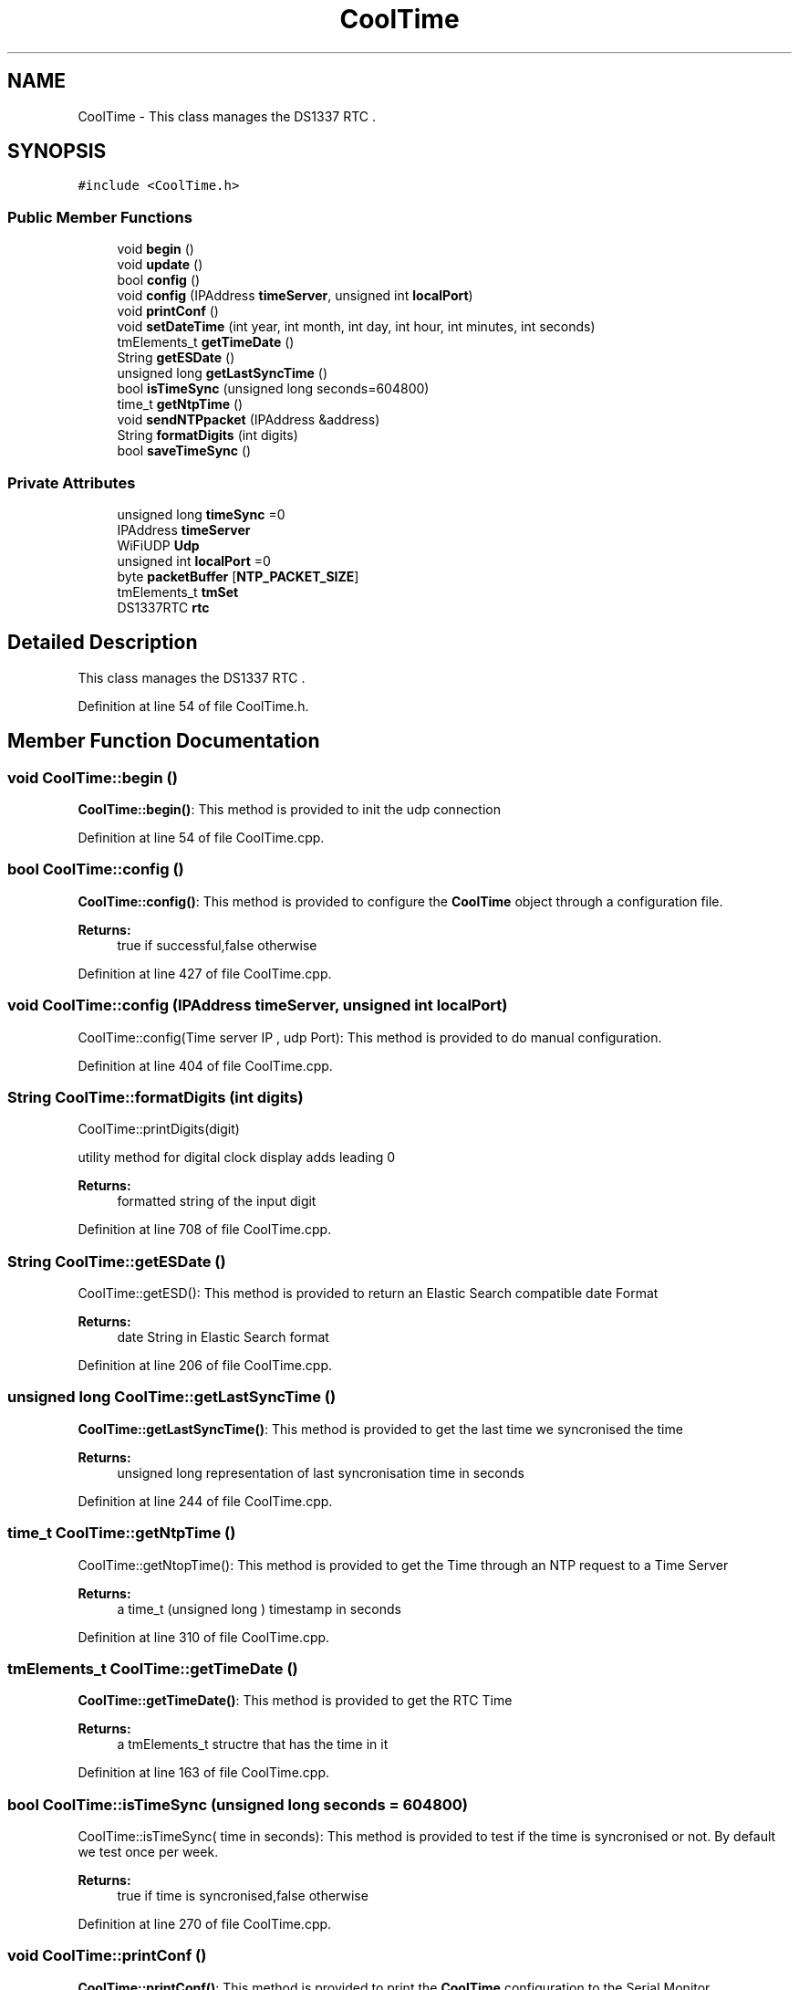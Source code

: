 .TH "CoolTime" 3 "Thu Sep 14 2017" "CoolBoardAPI" \" -*- nroff -*-
.ad l
.nh
.SH NAME
CoolTime \- This class manages the DS1337 RTC \&.  

.SH SYNOPSIS
.br
.PP
.PP
\fC#include <CoolTime\&.h>\fP
.SS "Public Member Functions"

.in +1c
.ti -1c
.RI "void \fBbegin\fP ()"
.br
.ti -1c
.RI "void \fBupdate\fP ()"
.br
.ti -1c
.RI "bool \fBconfig\fP ()"
.br
.ti -1c
.RI "void \fBconfig\fP (IPAddress \fBtimeServer\fP, unsigned int \fBlocalPort\fP)"
.br
.ti -1c
.RI "void \fBprintConf\fP ()"
.br
.ti -1c
.RI "void \fBsetDateTime\fP (int year, int month, int day, int hour, int minutes, int seconds)"
.br
.ti -1c
.RI "tmElements_t \fBgetTimeDate\fP ()"
.br
.ti -1c
.RI "String \fBgetESDate\fP ()"
.br
.ti -1c
.RI "unsigned long \fBgetLastSyncTime\fP ()"
.br
.ti -1c
.RI "bool \fBisTimeSync\fP (unsigned long seconds=604800)"
.br
.ti -1c
.RI "time_t \fBgetNtpTime\fP ()"
.br
.ti -1c
.RI "void \fBsendNTPpacket\fP (IPAddress &address)"
.br
.ti -1c
.RI "String \fBformatDigits\fP (int digits)"
.br
.ti -1c
.RI "bool \fBsaveTimeSync\fP ()"
.br
.in -1c
.SS "Private Attributes"

.in +1c
.ti -1c
.RI "unsigned long \fBtimeSync\fP =0"
.br
.ti -1c
.RI "IPAddress \fBtimeServer\fP"
.br
.ti -1c
.RI "WiFiUDP \fBUdp\fP"
.br
.ti -1c
.RI "unsigned int \fBlocalPort\fP =0"
.br
.ti -1c
.RI "byte \fBpacketBuffer\fP [\fBNTP_PACKET_SIZE\fP]"
.br
.ti -1c
.RI "tmElements_t \fBtmSet\fP"
.br
.ti -1c
.RI "DS1337RTC \fBrtc\fP"
.br
.in -1c
.SH "Detailed Description"
.PP 
This class manages the DS1337 RTC \&. 
.PP
Definition at line 54 of file CoolTime\&.h\&.
.SH "Member Function Documentation"
.PP 
.SS "void CoolTime::begin ()"
\fBCoolTime::begin()\fP: This method is provided to init the udp connection 
.PP
Definition at line 54 of file CoolTime\&.cpp\&.
.SS "bool CoolTime::config ()"
\fBCoolTime::config()\fP: This method is provided to configure the \fBCoolTime\fP object through a configuration file\&.
.PP
\fBReturns:\fP
.RS 4
true if successful,false otherwise 
.RE
.PP

.PP
Definition at line 427 of file CoolTime\&.cpp\&.
.SS "void CoolTime::config (IPAddress timeServer, unsigned int localPort)"
CoolTime::config(Time server IP , udp Port): This method is provided to do manual configuration\&. 
.PP
Definition at line 404 of file CoolTime\&.cpp\&.
.SS "String CoolTime::formatDigits (int digits)"
CoolTime::printDigits(digit)
.PP
utility method for digital clock display adds leading 0
.PP
\fBReturns:\fP
.RS 4
formatted string of the input digit 
.RE
.PP

.PP
Definition at line 708 of file CoolTime\&.cpp\&.
.SS "String CoolTime::getESDate ()"
CoolTime::getESD(): This method is provided to return an Elastic Search compatible date Format
.PP
\fBReturns:\fP
.RS 4
date String in Elastic Search format 
.RE
.PP

.PP
Definition at line 206 of file CoolTime\&.cpp\&.
.SS "unsigned long CoolTime::getLastSyncTime ()"
\fBCoolTime::getLastSyncTime()\fP: This method is provided to get the last time we syncronised the time
.PP
\fBReturns:\fP
.RS 4
unsigned long representation of last syncronisation time in seconds 
.RE
.PP

.PP
Definition at line 244 of file CoolTime\&.cpp\&.
.SS "time_t CoolTime::getNtpTime ()"
CoolTime::getNtopTime(): This method is provided to get the Time through an NTP request to a Time Server
.PP
\fBReturns:\fP
.RS 4
a time_t (unsigned long ) timestamp in seconds 
.RE
.PP

.PP
Definition at line 310 of file CoolTime\&.cpp\&.
.SS "tmElements_t CoolTime::getTimeDate ()"
\fBCoolTime::getTimeDate()\fP: This method is provided to get the RTC Time
.PP
\fBReturns:\fP
.RS 4
a tmElements_t structre that has the time in it 
.RE
.PP

.PP
Definition at line 163 of file CoolTime\&.cpp\&.
.SS "bool CoolTime::isTimeSync (unsigned long seconds = \fC604800\fP)"
CoolTime::isTimeSync( time in seconds): This method is provided to test if the time is syncronised or not\&. By default we test once per week\&.
.PP
\fBReturns:\fP
.RS 4
true if time is syncronised,false otherwise 
.RE
.PP

.PP
Definition at line 270 of file CoolTime\&.cpp\&.
.SS "void CoolTime::printConf ()"
\fBCoolTime::printConf()\fP: This method is provided to print the \fBCoolTime\fP configuration to the Serial Monitor 
.PP
Definition at line 681 of file CoolTime\&.cpp\&.
.SS "bool CoolTime::saveTimeSync ()"
\fBCoolTime::saveTimeSync()\fP This method is provided to save the last sync time in the SPIFFS\&.
.PP
\fBReturns:\fP
.RS 4
true if successful,false otherwise 
.RE
.PP

.PP
Definition at line 560 of file CoolTime\&.cpp\&.
.SS "void CoolTime::sendNTPpacket (IPAddress & address)"
CoolTime::sendNTPpacket( Time Server IP address): This method is provided to send an NTP request to the time server at the given address 
.PP
Definition at line 370 of file CoolTime\&.cpp\&.
.SS "void CoolTime::setDateTime (int year, int month, int day, int hour, int minutes, int seconds)"
CoolTime::setDateTime(year,month,dat,hour,minutes,seconds): This method is provided to manually set the RTc Time 
.PP
Definition at line 109 of file CoolTime\&.cpp\&.
.SS "void CoolTime::update ()"
\fBCoolTime::update()\fP: This method is provided to correct the rtc Time when it drifts,once every week\&. 
.PP
Definition at line 76 of file CoolTime\&.cpp\&.
.SH "Member Data Documentation"
.PP 
.SS "unsigned int CoolTime::localPort =0\fC [private]\fP"
port number for UDP packets 
.PP
Definition at line 107 of file CoolTime\&.h\&.
.SS "byte CoolTime::packetBuffer[\fBNTP_PACKET_SIZE\fP]\fC [private]\fP"
UDP buffer to hold incoming & outgoing packets 
.PP
Definition at line 113 of file CoolTime\&.h\&.
.SS "DS1337RTC CoolTime::rtc\fC [private]\fP"
RTC instance 
.PP
Definition at line 123 of file CoolTime\&.h\&.
.SS "IPAddress CoolTime::timeServer\fC [private]\fP"
NTP Server IP Address 
.PP
Definition at line 97 of file CoolTime\&.h\&.
.SS "unsigned long CoolTime::timeSync =0\fC [private]\fP"
last Time the RTC syncronised with the NTP server unix Time 
.PP
Definition at line 92 of file CoolTime\&.h\&.
.SS "tmElements_t CoolTime::tmSet\fC [private]\fP"
Time Elements Instance to hold various Time Values 
.PP
Definition at line 118 of file CoolTime\&.h\&.
.SS "WiFiUDP CoolTime::Udp\fC [private]\fP"
UDP Client instance 
.PP
Definition at line 102 of file CoolTime\&.h\&.

.SH "Author"
.PP 
Generated automatically by Doxygen for CoolBoardAPI from the source code\&.

